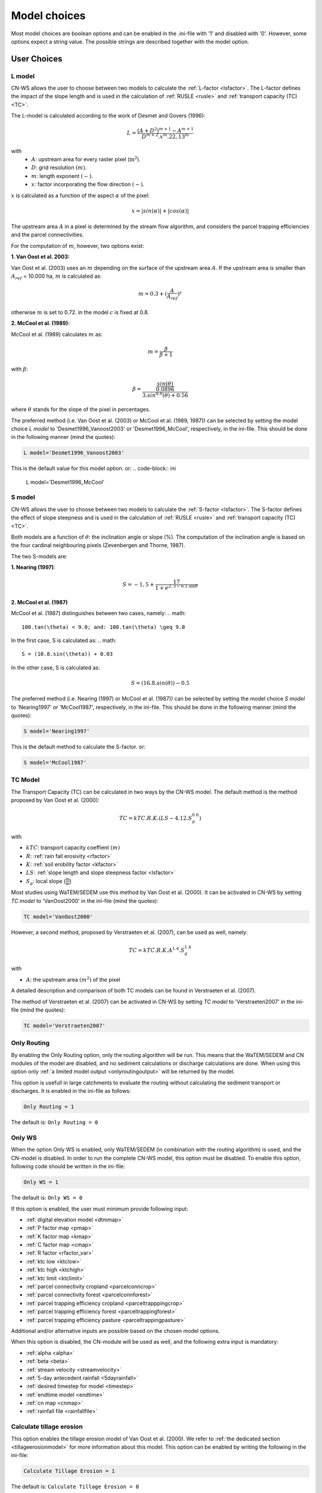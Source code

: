 
.. _choicespage:

#############
Model choices
#############

Most model choices are boolean options and can be enabled in the .ini-file with
'1' and disabled with '0'. However, some options expect a string value. The possible
strings are described together with the model option.

User Choices
************

.. _lmodel:

L model
#######

CN-WS allows the user to choose between two models to calculate the
:ref:`L-factor <lsfactor>`. The L-factor defines the impact of the slope length
and is used in the calculation of :ref:`RUSLE <rusle>` and
:ref:`transport capacity (TC) <TC>`.

The L-model is calculated according to the work of Desmet and Govers (1996):

.. math::
    L = \frac{(A+D^2)^{m+1}-A^{m+1}}{D^{m+2}.x^m.22,13^m}

with
 - :math:`A`: upstream area for every raster pixel (:math:`\text{m}^2`).
 - :math:`D`: grid resolution :math:`(m)`.
 - :math:`m`: length exponent :math:`(-)`.
 - :math:`x`: factor incorporating the flow direction :math:`(-)`.

:math:`x` is calculated as a function of the aspect :math:`\alpha` of the pixel:

.. math::
    x = |sin(\alpha)| + |cos(\alpha)|

The upstream area :math:`A` in a pixel is determined by the stream flow
algorithm, and considers the parcel trapping efficiencies and the parcel
connectivities.

For the computation of :math:`m`, however, two options exist:

**1. Van Oost et al. 2003:**

Van Oost et al. (2003) uses an :math:`m` depending on the surface of
the upstream area :math:`A`. If the upstream area is smaller than
:math:`A_{ref}` = 10.000 ha, :math:`m` is calculated as:

.. math::
    m = 0.3 + (\frac{A}{A_{ref}})^c

otherwise :math:`m` is set to 0.72. in the model :math:`c` is fixed at 0.8.

**2. McCool et al. (1989):**

McCool et al. (1989) calculates :math:`m` as:

.. math::
    m = \frac{\beta}{\beta + 1}

with :math:`\beta`:

.. math::
    \beta = \frac{\frac{sin(\theta)}{0.0896}}{3.sin^{0.8}(\theta) + 0.56}

where :math:`\theta` stands for the slope of the pixel in percentages.

The preferred method (i.e. Van Oost et al. (2003) or McCool et al. (1989, 1987)) can be selected by setting
the model choice *L model* to 'Desmet1996_Vanoost2003' or 'Desmet1996_McCool', respectively, in the ini-file. 
This should be done in the following manner (mind the quotes):

.. code-block:: ini

    L model='Desmet1996_Vanoost2003'

This is the default value for this model option. or:
.. code-block:: ini

    L model='Desmet1996_McCool'

.. _smodel:

S model
#######

CN-WS allows the user to choose between two models to calculate the
:ref:`S-factor <lsfactor>`. The S-factor defines the effect of slope steepness
and is used in the calculation of :ref:`RUSLE <rusle>` and
:ref:`transport capacity (TC) <TC>`.

Both models are a function of :math:`\theta`: the inclination angle or slope
(%). The computation of the inclination angle is based on the four cardinal
neighbouring pixels (Zevenbergen and Thorne, 1987).

The two S-models are:

**1. Nearing (1997)**:

.. math::
    S = -1,5+\frac{17}{1+e^{2,3-6.1.\sin{\theta}}}


**2. McCool et al. (1987)**

McCool et al. (1987) distinguishes between two cases, namely:
.. math::
    100.tan(\theta) < 9.0; and: 100.tan(\theta) \geq 9.0
    
In the first case, S is calculated as: 
.. math::
    S = (10.8.sin(\theta)) + 0.03

In the other case, S is calculated as:

.. math::
    S = (16.8.sin(\theta)) - 0.5

The preferred method (i.e. Nearing (1997) or McCool et al. (1987)) can be selected by setting
the model choice *S model* to 'Nearing1997' or 'McCool1987', respectively, in the ini-file. 
This should be done in the following manner (mind the quotes):

.. code-block:: ini

    S model='Nearing1997'

This is the default method to calculate the S-factor. or:

.. code-block:: ini

    S model='McCool1987'

.. _tcmodel:

TC Model
########

The Transport Capacity (TC) can be calculated in two ways by the CN-WS model. The default
method is the method proposed by Van Oost et al. (2000):

.. math::
    TC = kTC.R.K.(LS - 4.12.S_g^{0.8})

with

- :math:`kTC`: transport capacity coeffient :math:`(m)`
- :math:`R`: :ref:`rain fall erosivity <rfactor>`
- :math:`K`: :ref:`soil erobility factor <kfactor>`
- :math:`LS`: :ref:`slope length and slope steepness factor <lsfactor>`
- :math:`S_g`: local slope (:math:`\frac{\text{m}}{\text{m}}`)

Most studies using WaTEM/SEDEM use this method by Van Oost et al. (2000). It can be activated in CN-WS by setting
*TC model* to 'VanOost2000' in the ini-file (mind the quotes):

.. code-block:: ini

    TC model='VanOost2000'


However, a second method, proposed by Verstraeten et al. (2007), can be used as well, namely:

.. math::
    TC = kTC.R.K.A^{1.4}.S_g^{1.4}

with

- :math:`A`: the upstream area :math:`(m^2)` of the pixel

A detailed description and comparison of both TC models can be found in
Verstraeten et al. (2007).

The method of Verstraeten et al. (2007) can be activated in CN-WS by setting
*TC model* to 'Verstraeten2007' in the ini-file (mind the quotes):

.. code-block:: ini

    TC model='Verstraeten2007'

.. _onlyrouting:

Only Routing
############

By enabling the Only Routing option, only the routing algorithm will
be run. This means that the WaTEM/SEDEM and CN modules of the model are disabled, and
no sediment calculations or discharge calculations are done. When using this option only
:ref:`a limited model output <onlyroutingoutput>` will be returned by the model.

This option is usefull in large catchments to evaluate the routing without
calculating the sediment transport or discharges. It is enabled in the ini-file as follows:

.. code-block:: ini

    Only Routing = 1

The default is: ``Only Routing = 0``

.. _simple:

Only WS
#######

When the option Only WS is enabled,
only WaTEM/SEDEM (in combination with the routing algorithm) is used, and the CN-model is disabled.
In order to run the complete CN-WS model, this option must be disabled. To enable this option, following code should be 
written in the ini-file:

.. code-block:: ini

    Only WS = 1

The default is: ``Only WS = 0``

If this option is enabled, the user must minimum provide following input:

- :ref:`digital elevation model <dtmmap>`
- :ref:`P factor map <pmap>`
- :ref:`K factor map <kmap>`
- :ref:`C factor map <cmap>`
- :ref:`R factor <rfactor_var>`
- :ref:`ktc low <ktclow>`
- :ref:`ktc high <ktchigh>`
- :ref:`ktc limit <ktclimit>`
- :ref:`parcel connectivity cropland <parcelconncrop>`
- :ref:`parcel connectivity forest <parcelconnforest>`
- :ref:`parcel trapping efficiency cropland <parceltrapppingcrop>`
- :ref:`parcel trapping efficiency forest <parceltrappingforest>`
- :ref:`parcel trapping efficiency pasture <parceltrappingpasture>`

Additional and/or alternative inputs are possible based on the chosen
model options.

When this option is disabled, the CN-module will be used as well, and the following extra
input is mandatory:

- :ref:`alpha <alpha>`
- :ref:`beta <beta>`
- :ref:`stream velocity <streamvelocity>`
- :ref:`5-day antecedent rainfall <5dayrainfall>`
- :ref:`desired timestep for model <timestep>`
- :ref:`endtime model <endtime>`
- :ref:`cn map <cnmap>`
- :ref:`rainfall file <rainfallfile>`

.. _calctileros:

Calculate tillage erosion
#########################

This option enables the tillage erosion model of Van Oost et al. (2000). We
refer to :ref:`the dedicated section <tillageerosionmodel>` for more information
about this model. This option can be enabled by writing the following in the ini-file:

.. code-block:: ini

    Calculate Tillage Erosion = 1

The default is: ``Calculate Tillage Erosion = 0``

.. _createktil:

Create ktil map
###############

CN-WS is able to create a raster with ktil-factors. The ktil value is the
transport capacity coefficient for tillage erosion. When the 'Create ktil map' option is enabled,
the model expects two input variables, namely: :ref:`ktil default <ktildefault>` and
:ref:`ktil threshold <ktilthres>`. With this option enabled, the C-factor map will be reclassified based on the
values given as input for :ref:`ktil default <ktildefault>` and
:ref:`ktil threshold <ktilthres>`. The C-factor values higher than *ktil threshold* will be set to the value of *ktil default*, while
the other pixels will be set to zero. 

If the 'Create ktil map' is disabled, the user must
create a ktil map himself, and this map should be given as input for the model by entering its filename 
next to :ref:`ktil map filename <ktilmap>` in the ini-file. This option is only mandatory if
:ref:`Calculate tillage erosion = 1 <calctileros>`. 

To enable this option, the following line must be written in the ini-file:

.. code-block:: ini

    Create ktil map = 1

The default is: ``Create ktil map = 0``


.. _createktc:

Create ktc map
##############

CN-WS is able to create a raster with ktc-factor values for high erodible and
non-erodible land-uses. When the 'Create ktc map' option is enabled, the model expects three
variables: :ref:`ktc low <ktclow>`, :ref:`ktc high <ktchigh>`,
:ref:`ktc limit <ktclimit>`. The C-factor map will be reclassified based these values.
The C-factor values higher than *ktc limit* will be set to the value of *ktc high*, while 
the other pixels will be set to *ktc low*.

When the 'Create ktc map' option is disabled, the user must create a ktc map himself, and this map should be fiven as input for the
model by entering its filename next to
:ref:`ktc map filename <ktcmap>` in the ini-file.

To disable this option, the following line must be written in the ini-file:

.. code-block:: ini

    Create ktc map = 0

The default is: ``Create ktc map = 1``

.. _inlcudesewers:

Include sewers
##############

When the 'include sewers' option is enabled, the user
must provide two additional inputs, namely:
:ref:`sewer map filename <sewermapfile>` and :ref:`sewer exit <sewerexit>`.

The value of the pixel in the sewer map is used when the amount of outgoing
sediment in a pixel is calculated. This value should give the fraction of water and
sediment that is trapped in the sewer system via this pixel. The practical implication of this value is that the outgoing
sediment of the pixel and the uparea of the target pixels are reduced by this fraction. 

The amount of trapped sediment per pixel is written to the output raster :ref:`sewer_in.rst <sewerinrst>`.

To enable this option, the following line must be written in the ini-file:

.. code-block:: ini

    Create ktc map = 1

The default is: ``Create ktc map = 0``


.. note::
    This option is fully tested for the model option: ':ref:`Only WS=1 <simple>`', but it is not yet
    tested for the full CN-WS model.

.. _includebuffers:

Include buffers
###############

An infrastructural measure that traps an amount of transported sediment is
called a buffer. These measures can be simulated in the model by enabling
the Include buffers option. When enabling this option the :ref:`buffer map filename <buffermap>` 
becomes mandatory in the ini-file.
In addition, the ini-file must contain the variable
:ref:`number of buffers <nrbuffers>` and a separate section for every buffer
in the buffer map. In every buffer section in the ini-file some variables must
be given (see :ref:`here<bufferdata>`).

The 'Include buffers' option adjusts the routing calculated by the model. Routing
within a buffer is defined from the pixels with a buffer extension id towards
one outlet pixel with a buffer id, coupled to the buffer extension id. The
amount of sediment that flows out of the outlet pixel to downstream pixels is
reduced with the trapping efficiency of the buffer. The definitions of buffer
extension id, buffer id and trapping efficiency are explained in the
:ref:`buffer data section <bufferdata>`.

To enable this option, the following line must be written in the ini-file:

.. code-block:: ini

    Include buffers = 1

The default is: ``Include buffers = 0``

.. _bufferreduce:

Buffer reduce area
##################

This option allows the model to reduce the :ref:`upstream area<upstreamarea>` (:math:`A`) downstream of a buffer
with the efficiency of the buffer (see :ref:`buffer data section <bufferdata>`).

To enable this option, the following line must be written in the ini-file:

.. code-block:: ini

    Buffer reduce Area = 1

The default is: ``Buffer reduce Area = 0``


.. _includeditches:

Include ditches
###############

The use of ditches will alter the routing simulated by the model. When included, sediment and water will follow the course of the
ditches instead of the steepest slope in the ditch locations. When this option is enabled, a :ref:`Ditch map<ditchmap>` 
(a raster with information about the direction) should be given as model input.

The model sets the :ref:`C-factor <cfactor>` at every ditch pixel tot 0.01,
assuming that the ditch is covered with grass.
It therefor overwrites the value of the pixel in the :ref:`C-factor raster <cmap>`.
The ktc value of the pixel is set to 9999.

To enable this option, the following line must be written in the ini-file:

.. code-block:: ini

    Include ditches = 1

The default is: ``Include ditches = 0``


.. _includedams:

Include dams
############

The use of Dams alter the routing in a similar way as ditches. The sediment and water will
follow the course of a dam instead of the steepest slope on dam locations. When this
option is enabled, :ref:`dam map <dammap>` (a raster with information about
the direction) should be given as model input.

The model sets the C-factor at every dam pixel to 0, assuming that no erosion takes place inside the dams. It therefor overwrites
the value of the pixel in the :ref:`C-factor raster <cmap>`.
The ktc value of the pixel is set to :ref:`ktc low <ktclow>`.

To enable this option, the following line must be written in the ini-file:

.. code-block:: ini

    Include dams = 1

The default is: ``Include dams = 0``

.. _forcerouting:

Force Routing
#############

When the routing based on the built-in rules of the model is not correct (e.g.
in the neighbourhood of infrastructure), the user has the possibility to impose
the routing. This is done by enabling the Force Routing option. With force
routing the routing algorithm will use the routing imposed by the user instead
of the digital elevation model.

To enable this option, the following line must be written in the ini-file:

.. code-block:: ini

    Force Routing = 1

The default is: ``Force Routing = 0``

When this option is enabled, the user will have to provide additional input: the
variable :ref:`Number of forced routing <nrforcedrouting>` and a separate
section for every routing vector the user wants to add.

An example of a valid forced routing section looks like

.. code-block:: ini

    [Force routing 1]
    from col = 25
    from row = 55
    target col = 30
    target row = 55


The keys in every force routing section are `from col`, `from row`, `target col`
and `target row`. These are integer values representing the location of source
and target pixel in the raster. See :ref:`here <forcedroutingdata>` for more information on the
input variables for forced routing. More information about the raster coordinates and the orientation of rows and columns can be found:ref:`here <gridcoordinates>`. 

.. _riverrouting:

River Routing
#############

By enabling the river routing option, the routing between
river pixels is imposed by an input raster and two input tables.
This option can be usefull since the calculated routing in a river, based on the
digital elevation model, is not always correct.

To enable this option, the following line must be written in the ini-file:

.. code-block:: ini

    River Routing = 1

The default is: ``River Routing = 0``

Following input-files are required when River Routing is enabled:

* :ref:`river segment file <riversegmentfile>`
* :ref:`river routing file <riverroutingmap>`
* :ref:`adjectant segments file <adjsegments>`
* :ref:`upstream segments file <upstrsegments>`

When this option is disabled, the model will use the digital elevation model to
determine the routing between all river pixels.


Cardinal Routing River
######################

This option enables only cardinal routing from source pixels to the river
pixels. To disable this option, the following line must be written in the ini-file:

.. code-block:: ini

    Cardinal Routing River = 0 

The default is: ``Cardinal Routing River= 1``

.. _includetillagedirection:

Include tillage direction
#########################

This option alters the routing on agricultural fields. When this option is
enabled, the routing will follow the given tillage direction on these fields.

To enable this option, the following line must be written in the ini-file:

.. code-block:: ini

    Include tillage direction = 1

The default is: ``Include tillage direction = 0``

Following input-files are required if this option is enabled:

* :ref:`tillage direction map <tildirmap>`
* :ref:`oriented roughness map <orientedroughnessmap>`

.. note::
    This option has not been yet tested.

.. _adjustslope:

Adjusted Slope
##############

The slope of a pixel in a standard model run is determined by the algorithm of Zevenbergen and
Thorne (1987), using the four neighbouring, cardinal cells of the pixel.
This procedure works well in areas where the routing is solely based on the
digital elevation model. However, when the routing is imposed by other rules 
(e.g. at parcel boundaries, in buffers,...), as well, the slope direction in the
routing can be different from the calculated slope by Zevenbergen and
Thorne (1987). The Adjusted Slope option gives the user the ability to correct
the slope if the imposed routing targets a single cell instead of two.
In this case the slope can be calculated by dividing the
absolute value of the height difference between the source and target pixel,
with the distance between these two pixels. 

To enable this option, the following line must be written in the ini-file:

.. code-block:: ini

    Adjusted Slope = 1

The default is: ``Adjusted Slope = 0``

.. _estimclay:

Estimate Clay content
#####################

When using the full CN-WS model (i.e. :ref:`Only WS = 0 <simple>`), it is possible
to estimate the clay content at every outlet (and in every river
segment if :ref:`output per river segment <outputsegment>` is enabled).
In order to estimate the clay content, the
user needs to enable this option and, additionally, needs to define the
:ref:`clay content of the parent material <claycontent>`
(:math:`CC_{text{parent}}`).

The estimation of the clay content is handled in two steps:

First, the enrichment factor :math:`EF` for clay is calculated:

.. math::
    EF = 1 + 0.7732.\exp^{-0.0508.SC}

where :math:`SC` is the sediment concentration :math:`(g/l)`.

Then, the estimated clay content :math:`CC` :math:`(in \%)` for an outlet or segment is calculated
as a function of :math:`EF` and :math:`CC_{parent}`:

.. math::
    CC = CC_{parent}.EF

After these calculations, following files are written:

* :ref:`Clay content sediment.txt <claycontentesedtxt>`
* :ref:`Clay content sediment segments.txt <claycontentesedsegmenttxt>`

To enable this option, the following line must be written in the ini-file:

.. code-block:: ini

    Estimate clay content = 1

The default is: ``Estimate clay content = 0``

.. note::
    This option is not yet tested.

.. _calibrate:

Calibrate
#########

The Calibrate option allows the user to calibrate the ktc-factors for the model. 
With this option enabled, the model will use a given set of
options, variables and inputfiles, and return output values for a number of combinations of ktc-factors.
Both the ktc_high-factor as the ktc_low-factor are varied in an amount of steps
between a lower and upper value. For every combination of ktc-factors where
ktc_high > ktc_low, the model will make a calculation and write the results to a
:ref:`Calibration file <calibrationtxt>`.
A more detailed explanation about how and why to calibrate can be found
:ref:`here <calibration>`

To enable this option, the following line must be written in the ini-file:

.. code-block:: ini

    Calibrate = 1

The default is: ``Calibrate = 0``

When this option is enabled, the user will have to provide additional input, namely: the separate
section ``[Calibration]`` (see :ref:`here <calibrationparamters>`) needs to be added to the ini-file in the :ref:`according manner<inicalib>`.

.. _outputsegment:

Output per river segment
########################

A river segment is defined as a series of consequent river pixels. Mostly, a
segment starts at a confluence of tributaries and it stops at the next
confluence. CN-WS has the option to make a summary of the results based on the available river
segment. For every segment the total sedimentinput, total discharge or the
sediment concentration is calculated.

River segments are defined in a :ref:`separate raster <riversegmentfile>`. This
raster is mandatory when this option is enabled.

When this option is enabled,
the following output is written:

- :ref:`Total Sediment segments.txt <totalsedimentsegmenttxt>`
- :ref:`Cumulative sediment segments.txt <cumsedsegmenttxt>`
- :ref:`Discharge_segments.txt <dischargesegment>`
- :ref:`Sediment concentration segments.txt <sedconcensegment>`
- :ref:`Sediment_segments.txt <sedsegmenttxt>`

To enable this option, the following line must be written in the ini-file:

.. code-block:: ini

    Output per river segment = 1

The default is: ``Output per river segment = 0``


.. _manualoutlet:

Manual outlet selection
#######################

By default, the model will determine the outlet pixel at the lowest (river)
pixel within the model domain. However, by enabling this option, the user can define the outlets manually.
This is done by creating an :ref:`outlet raster <outletmap>` (integer raster where
the outlet pixels are numbered from 1 to n). The user has to provide the filename of this input
raster in the ini-file.

To enable this option, the following line must be written in the ini-file:

.. code-block:: ini

    Manual outlet selection = 1

The default is: ``Manual outlet selection = 0``
.. _outputchoices:

Output
******

The user has the option to generate extra (or change characteristics of the) output by defining following keys in
the [:ref:`Output maps<inioutput>`]-section of the .ini-file.

.. _sagagrids:

Saga_Grids
##########

(bool, default false): write output rasters as Saga Grids. If false, Idrisi
rasters are written.

.. _writeaspect:

write aspect
############

(bool, default false): write :ref:`AspectMap.rst <aspectmap>`

.. _writels:

write LS factor
###############

(bool, default false): write :ref:`LS.rst <lsmap>`

.. _writeuparea:

write upstream area
###################

(bool, default false): write :ref:`UPAREA.rst <upareamap>`

.. _writeslope:

write slope
###########

(bool, default false): write :ref:`SLOPE.rst <slopemap>`

.. _writerouting:

write routing table
###################

(bool, default false): writes :ref:`routing.txt <routingtxt>` and
:ref:`routing_missing.txt <missingroutingtxt>`

write routing column/row
########################

(bool, default false):

.. _writerusle:

write RUSLE
###########

(bool, default false): writes :ref:`RUSLE.rst <ruslerst>`

.. _writesedexport:

write sediment export
#####################

(bool, default false): writes :ref:`SediExport_kg.rst <sediexportrst>`, :ref:`SediOut_kg.rst <sedioutrst>`, and
:ref:`SediIn_kg.rst <sediinrst>`

.. _writerwatereros:

write water erosion
###################

(bool, default false): writes
:ref:`WATEREROS (kg per gridcel).rst <watereroskgrst>` and
:ref:`WATEREROS (mm per gridcel).rst <watererosmmrst>`

.. _writerainfallexcess:

write rainfall excess
#####################

(bool, default false): writes :ref:`Remap.rst <remaprst>`

.. _writetotalrunoff:

write total runoff
##################

(bool, default false): writes :ref:`Total runoff.rst <totalrunofrst>`

.. note::
    In the section `[User Choices]` two keys impose some output too:

    - `Include sewer` (bool, default false): writes sewer_in.rst
    - `Output per river segment` (bool, default false): writes
      Total Sediment segments.txt, Total discharge.txt, Sediment_segments.txt,
      Sediment concentration segments.txt, Cumulative sediment segments.txt


